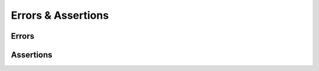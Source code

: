 .. error-calls

#######################
Errors & Assertions
#######################


Errors
------------------

.. doxygenenum:: JSL::ErrorCode

.. doxygenfunction:: JSL::Error(ErrorCode code, const std::string & message)

.. doxygenfunction:: JSL::Error(const std::string & message)

Assertions
---------------

.. doxygenfunction:: JSL::Assert
